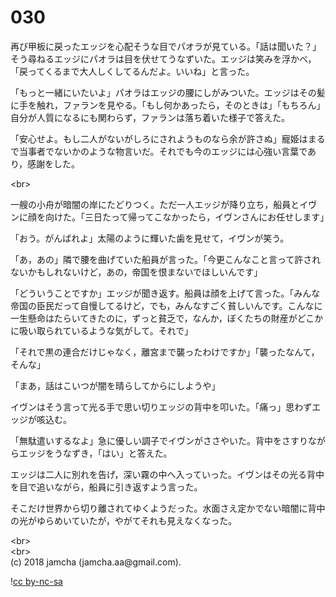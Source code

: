 #+OPTIONS: toc:nil
#+OPTIONS: \n:t

* 030

  再び甲板に戻ったエッジを心配そうな目でパオラが見ている。「話は聞いた？」そう尋ねるエッジにパオラは目を伏せてうなずいた。エッジは笑みを浮かべ，「戻ってくるまで大人しくしてるんだよ。いいね」と言った。

  「もっと一緒にいたいよ」パオラはエッジの腰にしがみついた。エッジはその髪に手を触れ，ファランを見やる。「もし何かあったら，そのときは」「もちろん」自分が人質になるにも関わらず，ファランは落ち着いた様子で答えた。

  「安心せよ。もし二人がないがしろにされようものなら余が許さぬ」寵姫はまるで当事者でないかのような物言いだ。それでも今のエッジには心強い言葉であり，感謝をした。

  <br>

  一艘の小舟が暗闇の岸にたどりつく。ただ一人エッジが降り立ち，船員とイヴンに顔を向けた。「三日たって帰ってこなかったら，イヴンさんにお任せします」

  「おう。がんばれよ」太陽のように輝いた歯を見せて，イヴンが笑う。

  「あ，あの」隣で腰を曲げていた船員が言った。「今更こんなこと言って許されないかもしれないけど，あの，帝国を恨まないでほしいんです」

  「どういうことですか」エッジが聞き返す。船員は顔を上げて言った。「みんな帝国の臣民だって自慢してるけど，でも，みんなすごく貧しいんです。こんなに一生懸命はたらいてきたのに，ずっと貧乏で，なんか，ぼくたちの財産がどこかに吸い取られているような気がして。それで」

  「それで黒の連合だけじゃなく，離宮まで襲ったわけですか」「襲ったなんて，そんな」

  「まあ，話はこいつが闇を晴らしてからにしようや」

  イヴンはそう言って光る手で思い切りエッジの背中を叩いた。「痛っ」思わずエッジが咳込む。

  「無駄遣いするなよ」急に優しい調子でイヴンがささやいた。背中をさすりながらエッジをうなずき，「はい」と答えた。

  エッジは二人に別れを告げ，深い霧の中へ入っていった。イヴンはその光る背中を目で追いながら，船員に引き返すよう言った。

  そこだけ世界から切り離されてゆくようだった。水面さえ定かでない暗闇に背中の光がゆらめいていたが，やがてそれも見えなくなった。

  <br>
  <br>
  (c) 2018 jamcha (jamcha.aa@gmail.com).

  ![[http://i.creativecommons.org/l/by-nc-sa/4.0/88x31.png][cc by-nc-sa]]
